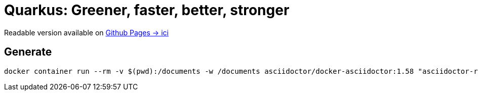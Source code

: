 = Quarkus: Greener, faster, better, stronger

Readable version available on https://jtama.github.io/quarkus-greener-better-faster-stronger/#/[Github Pages -> ici]

== Generate

[source,bash]
----
docker container run --rm -v $(pwd):/documents -w /documents asciidoctor/docker-asciidoctor:1.58 "asciidoctor-revealjs -r asciidoctor-diagram index.adoc"
----


